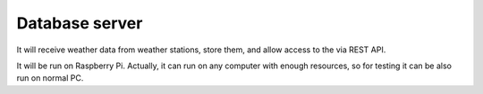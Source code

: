 Database server
---------------

It will receive weather data from weather stations, store them, and allow access to the via REST API.

It will be run on Raspberry Pi. Actually, it can run on any computer with enough resources, so for testing it can be also run on normal PC.

